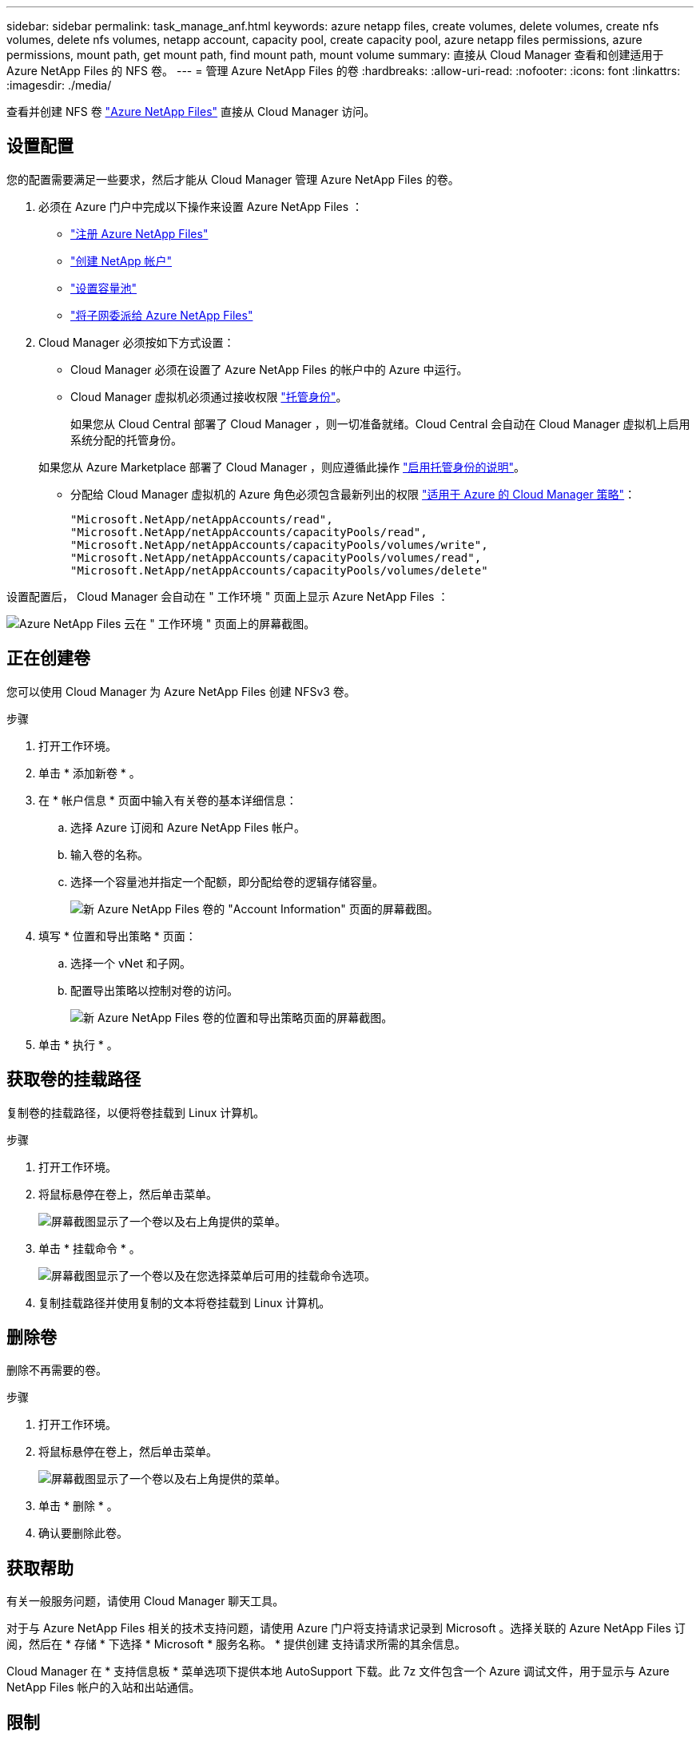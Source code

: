---
sidebar: sidebar 
permalink: task_manage_anf.html 
keywords: azure netapp files, create volumes, delete volumes, create nfs volumes, delete nfs volumes, netapp account, capacity pool, create capacity pool, azure netapp files permissions, azure permissions, mount path, get mount path, find mount path, mount volume 
summary: 直接从 Cloud Manager 查看和创建适用于 Azure NetApp Files 的 NFS 卷。 
---
= 管理 Azure NetApp Files 的卷
:hardbreaks:
:allow-uri-read: 
:nofooter: 
:icons: font
:linkattrs: 
:imagesdir: ./media/


[role="lead"]
查看并创建 NFS 卷 https://cloud.netapp.com/azure-netapp-files["Azure NetApp Files"^] 直接从 Cloud Manager 访问。



== 设置配置

您的配置需要满足一些要求，然后才能从 Cloud Manager 管理 Azure NetApp Files 的卷。

. 必须在 Azure 门户中完成以下操作来设置 Azure NetApp Files ：
+
** https://docs.microsoft.com/en-us/azure/azure-netapp-files/azure-netapp-files-register["注册 Azure NetApp Files"^]
** https://docs.microsoft.com/en-us/azure/azure-netapp-files/azure-netapp-files-create-netapp-account["创建 NetApp 帐户"^]
** https://docs.microsoft.com/en-us/azure/azure-netapp-files/azure-netapp-files-set-up-capacity-pool["设置容量池"^]
** https://docs.microsoft.com/en-us/azure/azure-netapp-files/azure-netapp-files-delegate-subnet["将子网委派给 Azure NetApp Files"^]


. Cloud Manager 必须按如下方式设置：
+
** Cloud Manager 必须在设置了 Azure NetApp Files 的帐户中的 Azure 中运行。
** Cloud Manager 虚拟机必须通过接收权限 https://docs.microsoft.com/en-us/azure/active-directory/managed-identities-azure-resources/overview["托管身份"^]。
+
如果您从 Cloud Central 部署了 Cloud Manager ，则一切准备就绪。Cloud Central 会自动在 Cloud Manager 虚拟机上启用系统分配的托管身份。

+
如果您从 Azure Marketplace 部署了 Cloud Manager ，则应遵循此操作 link:task_launching_azure_mktp.html["启用托管身份的说明"]。

** 分配给 Cloud Manager 虚拟机的 Azure 角色必须包含最新列出的权限 https://occm-sample-policies.s3.amazonaws.com/Policy_for_cloud_Manager_Azure_3.7.4.json["适用于 Azure 的 Cloud Manager 策略"^]：
+
[source, json]
----
"Microsoft.NetApp/netAppAccounts/read",
"Microsoft.NetApp/netAppAccounts/capacityPools/read",
"Microsoft.NetApp/netAppAccounts/capacityPools/volumes/write",
"Microsoft.NetApp/netAppAccounts/capacityPools/volumes/read",
"Microsoft.NetApp/netAppAccounts/capacityPools/volumes/delete"
----




设置配置后， Cloud Manager 会自动在 " 工作环境 " 页面上显示 Azure NetApp Files ：

image:screenshot_anf_cloud.gif["Azure NetApp Files 云在 \" 工作环境 \" 页面上的屏幕截图。"]



== 正在创建卷

您可以使用 Cloud Manager 为 Azure NetApp Files 创建 NFSv3 卷。

.步骤
. 打开工作环境。
. 单击 * 添加新卷 * 。
. 在 * 帐户信息 * 页面中输入有关卷的基本详细信息：
+
.. 选择 Azure 订阅和 Azure NetApp Files 帐户。
.. 输入卷的名称。
.. 选择一个容量池并指定一个配额，即分配给卷的逻辑存储容量。
+
image:screenshot_anf_account_info.gif["新 Azure NetApp Files 卷的 \"Account Information\" 页面的屏幕截图。"]



. 填写 * 位置和导出策略 * 页面：
+
.. 选择一个 vNet 和子网。
.. 配置导出策略以控制对卷的访问。
+
image:screenshot_anf_location.gif["新 Azure NetApp Files 卷的位置和导出策略页面的屏幕截图。"]



. 单击 * 执行 * 。




== 获取卷的挂载路径

复制卷的挂载路径，以便将卷挂载到 Linux 计算机。

.步骤
. 打开工作环境。
. 将鼠标悬停在卷上，然后单击菜单。
+
image:screenshot_anf_volume_menu.gif["屏幕截图显示了一个卷以及右上角提供的菜单。"]

. 单击 * 挂载命令 * 。
+
image:screenshot_anf_mount.gif["屏幕截图显示了一个卷以及在您选择菜单后可用的挂载命令选项。"]

. 复制挂载路径并使用复制的文本将卷挂载到 Linux 计算机。




== 删除卷

删除不再需要的卷。

.步骤
. 打开工作环境。
. 将鼠标悬停在卷上，然后单击菜单。
+
image:screenshot_anf_volume_menu.gif["屏幕截图显示了一个卷以及右上角提供的菜单。"]

. 单击 * 删除 * 。
. 确认要删除此卷。




== 获取帮助

有关一般服务问题，请使用 Cloud Manager 聊天工具。

对于与 Azure NetApp Files 相关的技术支持问题，请使用 Azure 门户将支持请求记录到 Microsoft 。选择关联的 Azure NetApp Files 订阅，然后在 * 存储 * 下选择 * Microsoft * 服务名称。 * 提供创建 支持请求所需的其余信息。

Cloud Manager 在 * 支持信息板 * 菜单选项下提供本地 AutoSupport 下载。此 7z 文件包含一个 Azure 调试文件，用于显示与 Azure NetApp Files 帐户的入站和出站通信。



== 限制

* Cloud Manager 不支持 SMB 卷。
* Cloud Manager 不支持您管理容量池或卷快照。
* 您可以创建具有初始大小和单个导出策略的卷。必须从 Azure 门户中的 Azure NetApp Files 界面编辑卷。
* Cloud Manager 不支持与 Azure NetApp Files 之间的数据复制。




== 相关链接

* https://cloud.netapp.com/azure-netapp-files["NetApp 云中心： Azure NetApp Files"^]
* https://docs.microsoft.com/en-us/azure/azure-netapp-files/["Azure NetApp Files 文档"^]

